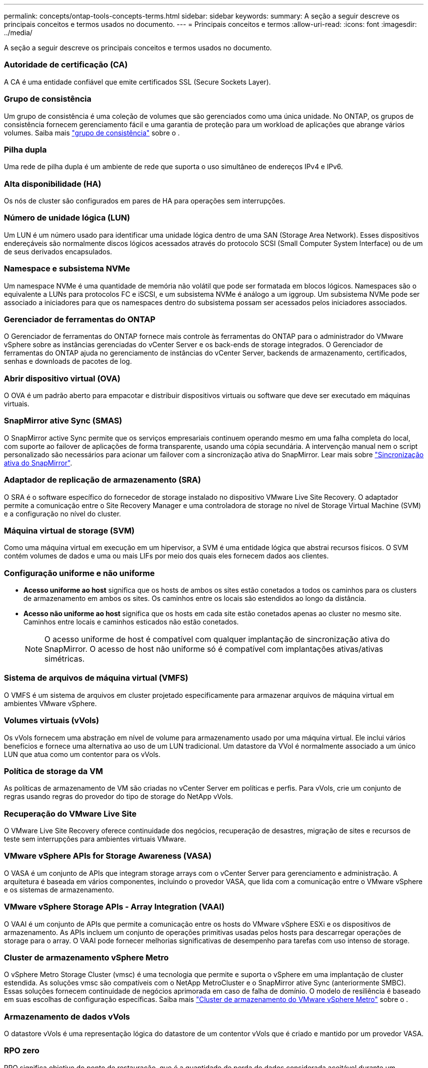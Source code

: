 ---
permalink: concepts/ontap-tools-concepts-terms.html 
sidebar: sidebar 
keywords:  
summary: A seção a seguir descreve os principais conceitos e termos usados no documento. 
---
= Principais conceitos e termos
:allow-uri-read: 
:icons: font
:imagesdir: ../media/


[role="lead"]
A seção a seguir descreve os principais conceitos e termos usados no documento.



=== Autoridade de certificação (CA)

A CA é uma entidade confiável que emite certificados SSL (Secure Sockets Layer).



=== Grupo de consistência

Um grupo de consistência é uma coleção de volumes que são gerenciados como uma única unidade. No ONTAP, os grupos de consistência fornecem gerenciamento fácil e uma garantia de proteção para um workload de aplicações que abrange vários volumes. Saiba mais https://docs.netapp.com/us-en/ontap/consistency-groups/index.html["grupo de consistência"] sobre o .



=== Pilha dupla

Uma rede de pilha dupla é um ambiente de rede que suporta o uso simultâneo de endereços IPv4 e IPv6.



=== Alta disponibilidade (HA)

Os nós de cluster são configurados em pares de HA para operações sem interrupções.



=== Número de unidade lógica (LUN)

Um LUN é um número usado para identificar uma unidade lógica dentro de uma SAN (Storage Area Network). Esses dispositivos endereçáveis são normalmente discos lógicos acessados através do protocolo SCSI (Small Computer System Interface) ou de um de seus derivados encapsulados.



=== Namespace e subsistema NVMe

Um namespace NVMe é uma quantidade de memória não volátil que pode ser formatada em blocos lógicos. Namespaces são o equivalente a LUNs para protocolos FC e iSCSI, e um subsistema NVMe é análogo a um iggroup. Um subsistema NVMe pode ser associado a iniciadores para que os namespaces dentro do subsistema possam ser acessados pelos iniciadores associados.



=== Gerenciador de ferramentas do ONTAP

O Gerenciador de ferramentas do ONTAP fornece mais controle às ferramentas do ONTAP para o administrador do VMware vSphere sobre as instâncias gerenciadas do vCenter Server e os back-ends de storage integrados. O Gerenciador de ferramentas do ONTAP ajuda no gerenciamento de instâncias do vCenter Server, backends de armazenamento, certificados, senhas e downloads de pacotes de log.



=== Abrir dispositivo virtual (OVA)

O OVA é um padrão aberto para empacotar e distribuir dispositivos virtuais ou software que deve ser executado em máquinas virtuais.



=== SnapMirror ative Sync (SMAS)

O SnapMirror active Sync permite que os serviços empresariais continuem operando mesmo em uma falha completa do local, com suporte ao failover de aplicações de forma transparente, usando uma cópia secundária. A intervenção manual nem o script personalizado são necessários para acionar um failover com a sincronização ativa do SnapMirror. Lear mais sobre https://docs.netapp.com/us-en/ontap/snapmirror-active-sync/index.html["Sincronização ativa do SnapMirror"].



=== Adaptador de replicação de armazenamento (SRA)

O SRA é o software específico do fornecedor de storage instalado no dispositivo VMware Live Site Recovery. O adaptador permite a comunicação entre o Site Recovery Manager e uma controladora de storage no nível de Storage Virtual Machine (SVM) e a configuração no nível do cluster.



=== Máquina virtual de storage (SVM)

Como uma máquina virtual em execução em um hipervisor, a SVM é uma entidade lógica que abstrai recursos físicos. O SVM contém volumes de dados e uma ou mais LIFs por meio dos quais eles fornecem dados aos clientes.



=== Configuração uniforme e não uniforme

* *Acesso uniforme ao host* significa que os hosts de ambos os sites estão conetados a todos os caminhos para os clusters de armazenamento em ambos os sites. Os caminhos entre os locais são estendidos ao longo da distância.
* *Acesso não uniforme ao host* significa que os hosts em cada site estão conetados apenas ao cluster no mesmo site. Caminhos entre locais e caminhos esticados não estão conetados.
+

NOTE: O acesso uniforme de host é compatível com qualquer implantação de sincronização ativa do SnapMirror. O acesso de host não uniforme só é compatível com implantações ativas/ativas simétricas.





=== Sistema de arquivos de máquina virtual (VMFS)

O VMFS é um sistema de arquivos em cluster projetado especificamente para armazenar arquivos de máquina virtual em ambientes VMware vSphere.



=== Volumes virtuais (vVols)

Os vVols fornecem uma abstração em nível de volume para armazenamento usado por uma máquina virtual. Ele inclui vários benefícios e fornece uma alternativa ao uso de um LUN tradicional. Um datastore da VVol é normalmente associado a um único LUN que atua como um contentor para os vVols.



=== Política de storage da VM

As políticas de armazenamento de VM são criadas no vCenter Server em políticas e perfis. Para vVols, crie um conjunto de regras usando regras do provedor do tipo de storage do NetApp vVols.



=== Recuperação do VMware Live Site

O VMware Live Site Recovery oferece continuidade dos negócios, recuperação de desastres, migração de sites e recursos de teste sem interrupções para ambientes virtuais VMware.



=== VMware vSphere APIs for Storage Awareness (VASA)

O VASA é um conjunto de APIs que integram storage arrays com o vCenter Server para gerenciamento e administração. A arquitetura é baseada em vários componentes, incluindo o provedor VASA, que lida com a comunicação entre o VMware vSphere e os sistemas de armazenamento.



=== VMware vSphere Storage APIs - Array Integration (VAAI)

O VAAI é um conjunto de APIs que permite a comunicação entre os hosts do VMware vSphere ESXi e os dispositivos de armazenamento. As APIs incluem um conjunto de operações primitivas usadas pelos hosts para descarregar operações de storage para o array. O VAAI pode fornecer melhorias significativas de desempenho para tarefas com uso intenso de storage.



=== Cluster de armazenamento vSphere Metro

O vSphere Metro Storage Cluster (vmsc) é uma tecnologia que permite e suporta o vSphere em uma implantação de cluster estendida. As soluções vmsc são compatíveis com o NetApp MetroCluster e o SnapMirror ative Sync (anteriormente SMBC). Essas soluções fornecem continuidade de negócios aprimorada em caso de falha de domínio. O modelo de resiliência é baseado em suas escolhas de configuração específicas. Saiba mais https://core.vmware.com/resource/vmware-vsphere-metro-storage-cluster-vmsc["Cluster de armazenamento do VMware vSphere Metro"] sobre o .



=== Armazenamento de dados vVols

O datastore vVols é uma representação lógica do datastore de um contentor vVols que é criado e mantido por um provedor VASA.



=== RPO zero

RPO significa objetivo do ponto de restauração, que é a quantidade de perda de dados considerada aceitável durante um determinado tempo. Zero RPO significa que nenhuma perda de dados é aceitável.
